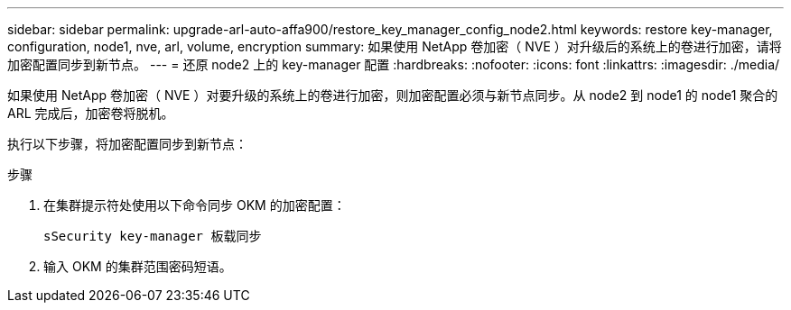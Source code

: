 ---
sidebar: sidebar 
permalink: upgrade-arl-auto-affa900/restore_key_manager_config_node2.html 
keywords: restore key-manager, configuration, node1, nve, arl, volume, encryption 
summary: 如果使用 NetApp 卷加密（ NVE ）对升级后的系统上的卷进行加密，请将加密配置同步到新节点。 
---
= 还原 node2 上的 key-manager 配置
:hardbreaks:
:nofooter: 
:icons: font
:linkattrs: 
:imagesdir: ./media/


[role="lead"]
如果使用 NetApp 卷加密（ NVE ）对要升级的系统上的卷进行加密，则加密配置必须与新节点同步。从 node2 到 node1 的 node1 聚合的 ARL 完成后，加密卷将脱机。

执行以下步骤，将加密配置同步到新节点：

.步骤
. 在集群提示符处使用以下命令同步 OKM 的加密配置：
+
`sSecurity key-manager 板载同步`

. 输入 OKM 的集群范围密码短语。

